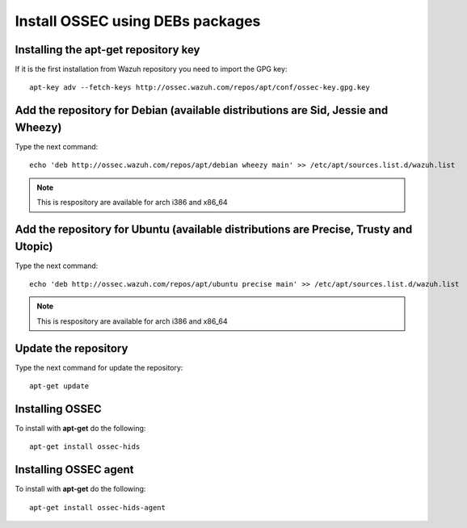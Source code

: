 Install OSSEC using DEBs packages
=================================

Installing the apt-get repository key
-------------------------------------

If it is the first installation from Wazuh repository you need to import
the GPG key::

   apt-key adv --fetch-keys http://ossec.wazuh.com/repos/apt/conf/ossec-key.gpg.key

Add the repository for Debian (available distributions are Sid, Jessie and Wheezy)
----------------------------------------------------------------------------------

Type the next command::

   echo 'deb http://ossec.wazuh.com/repos/apt/debian wheezy main' >> /etc/apt/sources.list.d/wazuh.list

.. note:: This is respository are available for arch i386 and x86_64

Add the repository for Ubuntu (available distributions are Precise, Trusty and Utopic)
--------------------------------------------------------------------------------------

Type the next command::

   echo 'deb http://ossec.wazuh.com/repos/apt/ubuntu precise main' >> /etc/apt/sources.list.d/wazuh.list

.. note:: This is respository are available for arch i386 and x86_64

Update the repository
---------------------

Type the next command for update the repository::

   apt-get update


Installing OSSEC
----------------

To install with **apt-get** do the following::

   apt-get install ossec-hids


Installing OSSEC agent
----------------------

To install with **apt-get** do the following::

   apt-get install ossec-hids-agent

